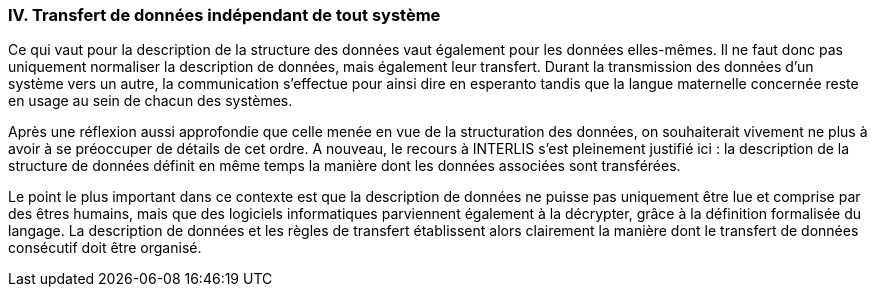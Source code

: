 [#_10_4]
=== IV. Transfert de données indépendant de tout système

Ce qui vaut pour la description de la structure des données vaut également pour les données elles-mêmes. Il ne faut donc pas uniquement normaliser la description de données, mais également leur transfert. Durant la transmission des données d'un système vers un autre, la communication s'effectue pour ainsi dire en esperanto tandis que la langue maternelle concernée reste en usage au sein de chacun des systèmes.

Après une réflexion aussi approfondie que celle menée en vue de la structuration des données, on souhaiterait vivement ne plus à avoir à se préoccuper de détails de cet ordre. A nouveau, le recours à INTERLIS s'est pleinement justifié ici : la description de la structure de données définit en même temps la manière dont les données associées sont transférées. 

Le point le plus important dans ce contexte est que la description de données ne puisse pas uniquement être lue et comprise par des êtres humains, mais que des logiciels informatiques parviennent également à la décrypter, grâce à la définition formalisée du langage. La description de données et les règles de transfert établissent alors clairement la manière dont le transfert de données consécutif doit être organisé.

[#_10_5]
